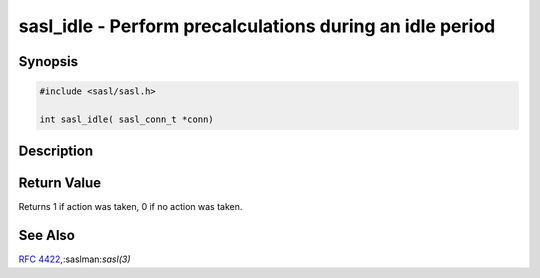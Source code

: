 .. saslman:: sasl_idle(3)

.. _sasl-reference-manpages-library-sasl_idle:


=============================================================
**sasl_idle** - Perform precalculations during an idle period
=============================================================

Synopsis
========

.. code-block:: C

    #include <sasl/sasl.h>

    int sasl_idle( sasl_conn_t *conn)

Description
===========

.. c:function:: int sasl_idle( sasl_conn_t *conn)

    **sasl_idle()** may be called during an idle period to allow the
    SASL library or any mechanisms to perform any necessary
    precalculation.

    :param conn: may be NULL to do precalculation prior to a
        connection taking place.

Return Value
============

Returns 1 if action was taken, 0 if no action was taken.

See Also
========

:rfc:`4422`,:saslman:`sasl(3)`
